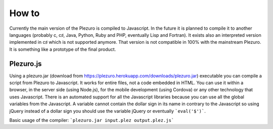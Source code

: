How to
======

Currently the main version of the Plezuro is compiled to Javascript. In the
future it is planned to compile it to another languages (probably c, c♯, Java,
Python, Ruby and PHP, eventually Lisp and Fortran). 
It exists also an interpreted version implemented in c♯
which is not supported anymore. That version is not compatible in 100% with the
mainstream Plezuro. It is something like a prototype of the final product.

==========
Plezuro.js
==========

Using a plezuro.jar (download from
https://plezuro.herokuapp.com/downloads/plezuro.jar) executable you can compile a script from Plezuro to
Javascript. It works for entire files, not a code embedded in HTML. You can use
it within a browser, in the server side (using Node.js), for the mobile
development (using Cordova) or any other technology that uses Javascript. There
is an automated support for all the Javascript libraries because you can use all
the global variables from the Javascript. A variable cannot contain the dollar
sign in its name in contrary to the Javascript so using jQuery instead of a
dollar sign you should use the variable jQuery or eventually ```eval('$')```.

Basic usage of the compiler:
```plezuro.jar input.plez output.plez.js```
